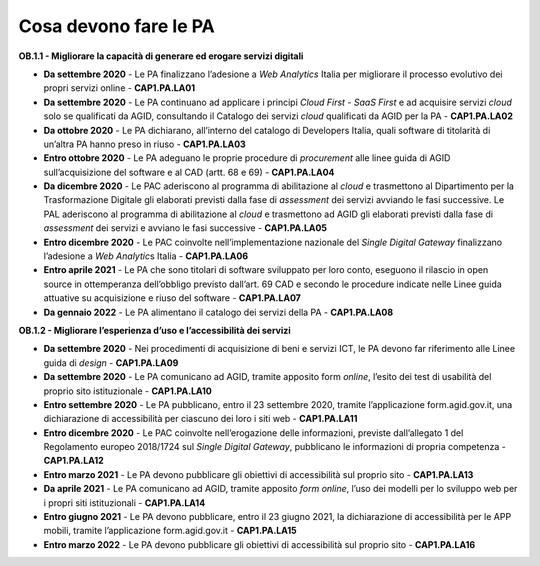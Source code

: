 Cosa devono fare le PA
======================

**OB.1.1 - Migliorare la capacità di generare ed erogare servizi
digitali**

-  **Da settembre 2020** - Le PA finalizzano l’adesione a *Web
   Analytics* Italia per migliorare il processo evolutivo dei propri
   servizi online - **CAP1.PA.LA01**

-  **Da settembre 2020** - Le PA continuano ad applicare i principi
   *Cloud First* - *SaaS First* e ad acquisire servizi *cloud* solo se
   qualificati da AGID, consultando il Catalogo dei servizi *cloud*
   qualificati da AGID per la PA - **CAP1.PA.LA02**

-  **Da ottobre 2020** - Le PA dichiarano, all’interno del catalogo di
   Developers Italia, quali software di titolarità di un’altra PA hanno
   preso in riuso - **CAP1.PA.LA03**

-  **Entro ottobre 2020** - Le PA adeguano le proprie procedure di
   *procurement* alle linee guida di AGID sull’acquisizione del software
   e al CAD (artt. 68 e 69) - **CAP1.PA.LA04**

-  **Da dicembre 2020** - Le PAC aderiscono al programma di abilitazione
   al *cloud* e trasmettono al Dipartimento per la Trasformazione
   Digitale gli elaborati previsti dalla fase di *assessment* dei
   servizi avviando le fasi successive. Le PAL aderiscono al programma
   di abilitazione al *cloud* e trasmettono ad AGID gli elaborati
   previsti dalla fase di *assessment* dei servizi e avviano le fasi
   successive - **CAP1.PA.LA05**

-  **Entro dicembre 2020** - Le PAC coinvolte nell’implementazione
   nazionale del *Single Digital Gateway* finalizzano l’adesione a *Web
   Analytic*\ s Italia - **CAP1.PA.LA06**

-  **Entro aprile 2021** - Le PA che sono titolari di software
   sviluppato per loro conto, eseguono il rilascio in open source in
   ottemperanza dell’obbligo previsto dall’art. 69 CAD e secondo le
   procedure indicate nelle Linee guida attuative su acquisizione e
   riuso del software - **CAP1.PA.LA07**

-  **Da gennaio 2022** - Le PA alimentano il catalogo dei servizi della
   PA - **CAP1.PA.LA08**

**OB.1.2 - Migliorare l’esperienza d’uso e l’accessibilità dei servizi**

-  **Da settembre 2020** - Nei procedimenti di acquisizione di beni e
   servizi ICT, le PA devono far riferimento alle Linee guida di
   *design* - **CAP1.PA.LA09**

-  **Da settembre 2020** - Le PA comunicano ad AGID, tramite apposito
   form *online*, l’esito dei test di usabilità del proprio sito
   istituzionale - **CAP1.PA.LA10**

-  **Entro settembre 2020** - Le PA pubblicano, entro il 23 settembre
   2020, tramite l’applicazione form.agid.gov.it, una dichiarazione di
   accessibilità per ciascuno dei loro i siti web - **CAP1.PA.LA11**

-  **Entro dicembre 2020** - Le PAC coinvolte nell’erogazione delle
   informazioni, previste dall’allegato 1 del Regolamento europeo
   2018/1724 sul *Single Digital Gateway*, pubblicano le informazioni di
   propria competenza - **CAP1.PA.LA12**

-  **Entro marzo 2021** - Le PA devono pubblicare gli obiettivi di
   accessibilità sul proprio sito - **CAP1.PA.LA13**

-  **Da aprile 2021** - Le PA comunicano ad AGID, tramite apposito *form
   online*, l’uso dei modelli per lo sviluppo web per i propri siti
   istituzionali - **CAP1.PA.LA14**

-  **Entro giugno 2021** - Le PA devono pubblicare, entro il 23 giugno
   2021, la dichiarazione di accessibilità per le APP mobili, tramite
   l’applicazione form.agid.gov.it - **CAP1.PA.LA15**

-  **Entro marzo 2022** - Le PA devono pubblicare gli obiettivi di
   accessibilità sul proprio sito - **CAP1.PA.LA16**

